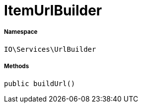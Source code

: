 :table-caption!:
:example-caption!:
:source-highlighter: prettify
:sectids!:
[[io__itemurlbuilder]]
= ItemUrlBuilder





===== Namespace

`IO\Services\UrlBuilder`






===== Methods

[source%nowrap, php, subs=+macros]
[#buildurl]
----

public buildUrl()

----







